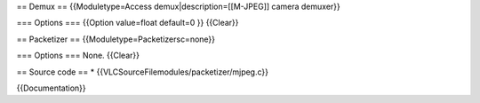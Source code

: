== Demux == {{Moduletype=Access demux|description=[[M-JPEG]] camera
demuxer}}

=== Options === {{Option value=float default=0 }} {{Clear}}

== Packetizer == {{Moduletype=Packetizersc=none}}

=== Options === None. {{Clear}}

== Source code == \* {{VLCSourceFilemodules/packetizer/mjpeg.c}}

{{Documentation}}
